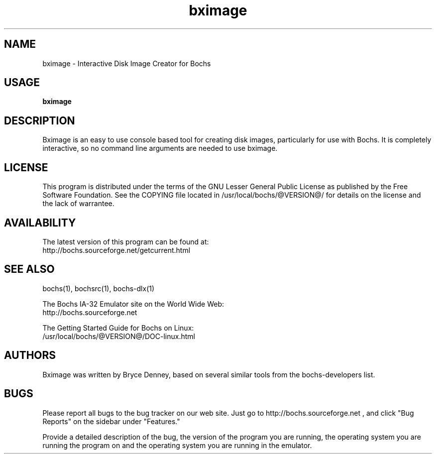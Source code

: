 .\Document Author:  Timothy R. Butler   -   tbutler@uninetsolutions.com
.TH bximage 1 "The Bochs Project         bximage              3 Jun 2001"
.\"SKIP_SECTION"
.SH NAME
bximage \- Interactive Disk Image Creator for Bochs
.\"SKIP_SECTION"
.SH USAGE
.B bximage
.\"SKIP_SECTION"
.SH DESCRIPTION
.LP
Bximage is an easy to use console based tool for creating
disk  images, particularly  for  use with  Bochs.  It  is
completely interactive, so no command line arguments  are
needed to use bximage.
.\"SKIP_SECTION"
.SH LICENSE
This program  is distributed  under the terms of the  GNU
Lesser General Public License as published  by  the  Free
Software  Foundation.  See  the  COPYING file located  in
/usr/local/bochs/@VERSION@/ for details on the license and
the lack of warrantee.
.\"SKIP_SECTION"
.SH AVAILABILITY
The latest version of this program can be found at:
  http://bochs.sourceforge.net/getcurrent.html
.\"SKIP_SECTION"
.SH SEE ALSO
bochs(1), bochsrc(1), bochs-dlx(1)
.PP
.nf
The Bochs IA-32 Emulator site on the World Wide Web:
  http://bochs.sourceforge.net

The Getting Started Guide for Bochs on Linux:
        /usr/local/bochs/@VERSION@/DOC-linux.html
.fi
.\"SKIP_SECTION"
.SH AUTHORS
Bximage  was written  by Bryce Denney,  based on  several
similar tools from the bochs-developers list.
.\"SKIP_SECTION"
.SH BUGS
Please  report all  bugs to the bug tracker  on  our  web
site. Just go to http://bochs.sourceforge.net , and click
"Bug Reports" on the sidebar under "Features."
.PP
Provide a detailed description of the bug, the version of
the program you are running, the operating system you are
running the program on  and  the  operating   system  you
are running in the emulator.


